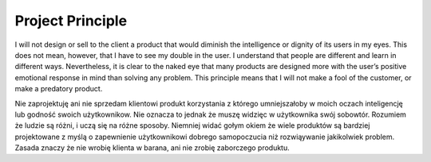 =================
Project Principle
=================

I will not design or sell to the client a product that would diminish
the intelligence or dignity of its users in my eyes. This does not mean,
however, that I have to see my double in the user. I understand that
people are different and learn in different ways. Nevertheless, it is
clear to the naked eye that many products are designed more with the
user’s positive emotional response in mind than solving any problem.
This principle means that I will not make a fool of the customer, or
make a predatory product.

Nie zaprojektuję ani nie sprzedam klientowi produkt korzystania z
którego umniejszałoby w moich oczach inteligencję lub godność swoich
użytkownikow. Nie oznacza to jednak że muszę widzięc w użytkownika swój
sobowtór. Rozumiem że ludzie są różni, i uczą się na różne sposoby.
Niemniej widać gołym okiem że wiele produktów są bardziej projektowane z
myślą o zapewnienie użytkownikowi dobrego samopoczucia niż rozwiąywanie
jakikolwiek problem. Zasada znaczy że nie wrobię klienta w barana, ani
nie zrobię zaborczego produktu.
